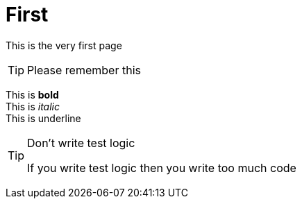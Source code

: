 # First 

This is the very first page 


TIP: Please remember this 

This is *bold* +
This is _italic_ +
This is [.text-underline]#underline#

[TIP]
.Don't write test logic
====
If you write test logic then you write too much code
====

{sectids}